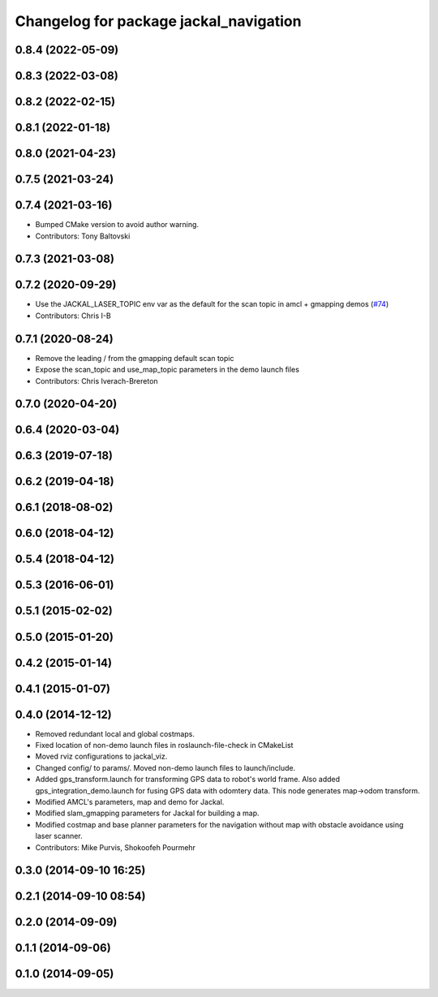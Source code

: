 ^^^^^^^^^^^^^^^^^^^^^^^^^^^^^^^^^^^^^^^
Changelog for package jackal_navigation
^^^^^^^^^^^^^^^^^^^^^^^^^^^^^^^^^^^^^^^

0.8.4 (2022-05-09)
------------------

0.8.3 (2022-03-08)
------------------

0.8.2 (2022-02-15)
------------------

0.8.1 (2022-01-18)
------------------

0.8.0 (2021-04-23)
------------------

0.7.5 (2021-03-24)
------------------

0.7.4 (2021-03-16)
------------------
* Bumped CMake version to avoid author warning.
* Contributors: Tony Baltovski

0.7.3 (2021-03-08)
------------------

0.7.2 (2020-09-29)
------------------
* Use the JACKAL_LASER_TOPIC env var as the default for the scan topic in amcl + gmapping demos (`#74 <https://github.com/jackal/jackal/issues/74>`_)
* Contributors: Chris I-B

0.7.1 (2020-08-24)
------------------
* Remove the leading / from the gmapping default scan topic
* Expose the scan_topic and use_map_topic parameters in the demo launch files
* Contributors: Chris Iverach-Brereton

0.7.0 (2020-04-20)
------------------

0.6.4 (2020-03-04)
------------------

0.6.3 (2019-07-18)
------------------

0.6.2 (2019-04-18)
------------------

0.6.1 (2018-08-02)
------------------

0.6.0 (2018-04-12)
------------------

0.5.4 (2018-04-12)
------------------

0.5.3 (2016-06-01)
------------------

0.5.1 (2015-02-02)
------------------

0.5.0 (2015-01-20)
------------------

0.4.2 (2015-01-14)
------------------

0.4.1 (2015-01-07)
------------------

0.4.0 (2014-12-12)
------------------
* Removed redundant local and global costmaps.
* Fixed location of non-demo launch files in roslaunch-file-check in CMakeList
* Moved rviz configurations to jackal_viz.
* Changed config/ to params/. Moved non-demo launch files to launch/include.
* Added gps_transform.launch for transforming GPS data to robot's world frame. Also added gps_integration_demo.launch for fusing GPS data with odomtery data. This node generates map->odom transform.
* Modified AMCL's parameters, map and demo for Jackal.
* Modified slam_gmapping parameters for Jackal for building a map.
* Modified costmap and base planner parameters for the navigation without map with obstacle avoidance using laser scanner.
* Contributors: Mike Purvis, Shokoofeh Pourmehr

0.3.0 (2014-09-10 16:25)
------------------------

0.2.1 (2014-09-10 08:54)
------------------------

0.2.0 (2014-09-09)
------------------

0.1.1 (2014-09-06)
------------------

0.1.0 (2014-09-05)
------------------
